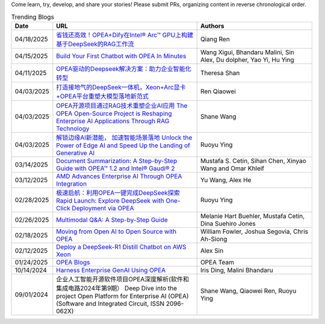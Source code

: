 Come learn, try, develop, and share your stories! Please submit PRs, organizing content in reverse chronological order.

.. list-table:: Trending Blogs
   :widths: 10 50 40
   :header-rows: 1

   * - Date
     - URL
     - Authors
   * - 04/18/2025
     - `省钱还高效！OPEA+Dify在Intel® Arc™ GPU上构建基于DeepSeek的RAG工作流 <https://mp.weixin.qq.com/s/g71trKXM-yohse-FcfeZ6A>`_
     - Qiang Ren
   * - 04/15/2025
     - `Build Your First Chatbot with OPEA In Minutes <https://www.intel.com/content/www/us/en/developer/articles/guide/build-your-first-chatbot-with-opea-in-minutes.html>`_
     - Wang Xigui, Bhandaru Malini, Sin Alex, Du dolpher, Yao Yi, Hu Ying
   * - 04/11/2025
     - `OPEA驱动的Deepseek解决方案：助力企业智能化转型 <https://mp.weixin.qq.com/s/fQFXm6yUUSOWuHtNYUm2qA>`_
     - Theresa Shan
   * - 04/03/2025
     - `打造接地气的DeepSeek一体机，Xeon+Arc显卡+OPEA平台重塑大模型落地新范式 <https://mp.weixin.qq.com/s?__biz=MjM5NTUyMzU3OQ==&mid=2650961463&idx=4&sn=9b704579cea127198c795c71e723b5ac&chksm=bc83d8ef6618e5429b14953e96c2158ab4ef52169a5a3aa17db1e5fe04b4a0be5db4932fa00d&mpshare=1&scene=1&srcid=0423ZYJKgXcqktEomcOpudvs&sharer_shareinfo=bd6b86b444cdf48c640c1bf7ea34917b&sharer_shareinfo_first=bd6b86b444cdf48c640c1bf7ea34917b&exportkey=n_ChQIAhIQiCWCri5tAjF1XRZOmwAOahKfAgIE97dBBAEAAAAAABxUI%2FuPPXoAAAAOpnltbLcz9gKNyK89dVj0QCErp19OjOuer1UbAkA61LFM7C16jCL9S9Fa9hs3B2YrJqdkbW%2BBj0GZThFK75%2FghEuAxji2D0qYlyGxR%2Bq2Ow2b%2FO3TUI80vBLRzOG66fS8bISO%2FyjEuCFPouR5qQjY8fIDNF30easQ0DUvl2v3DtPVYhZiy6wTZyJDAH5ZFq953RIMTGKMIyABV0BqHgmSFrWN07prnuic04ItBMrOM69P0NgM8bDMusov4ER0Z7hlSBiMHxHQyp7xZ0GHUFuxPsg%2BH3N%2FLRfpw0epKr8wsp57ePBNaBqR9Mh12dTuGdmDejmiLCjYmZUVv52mkOFm6Ylxqb7tHYfg&acctmode=0&pass_ticket=7NZ%2FLh9KkM%2BNXadq9mHEQ6mYEEXuxCrVCn3cGtpsR3jBL6gp77h3sMW8IrXLXdvH&wx_header=0#rd>`_
     - Ren Qiaowei
   * - 04/03/2025
     - `OPEA开源项目通过RAG技术重塑企业AI应用 The OPEA Open-Source Project is Reshaping Enterprise AI Applications Through RAG Technology <https://mp.weixin.qq.com/s/STWUVon3eG3BdoeFEeOOAQ>`_
     - Shane Wang
   * - 04/03/2025
     - `解锁边缘AI新潜能， 加速智能场景落地 Unlock the Power of Edge AI and Speed Up the Landing of Generative AI <https://mp.weixin.qq.com/s/nqGiQFaqDyNsGcBUmQSI8w>`_
     - Ruoyu Ying
   * - 03/14/2025
     - `Document Summarization: A Step-by-Step Guide with OPEA™ 1.2 and Intel® Gaudi® 2 <https://www.intel.com/content/www/us/en/developer/articles/technical/document-summarization-step-by-step-guide.html>`_
     - Mustafa S. Cetin, Sihan Chen, Xinyao Wang and Omar Khleif
   * - 03/12/2025
     - `AMD Advances Enterprise AI Through OPEA Integration <https://rocm.blogs.amd.com/artificial-intelligence/-opea-blog/README.html>`_
     - Yu Wang, Alex He
   * - 02/28/2025
     - `极速启航：利用OPEA一键完成DeepSeek探索 Rapid Launch: Explore DeepSeek with One-Click Deployment via OPEA <https://mp.weixin.qq.com/s?__biz=MjM5NTUyMzU3OQ==&mid=2650961030&idx=2&sn=1aaec321f3cda7256a7b8084b88ea7e7&chksm=bc9b3ab35e8a541dd6da84f495e7ae12e9754b3e0e34f37ec166bc53d1fb05c273cb8a180623&mpshare=1&scene=1&srcid=0423i5NbZhitmuoo4obrWTH8&sharer_shareinfo=f816089abc6b5ce8d4832316a7ac8dcb&sharer_shareinfo_first=f816089abc6b5ce8d4832316a7ac8dcb&exportkey=n_ChQIAhIQKhzs%2F2qRqvYv5ewlp0EfYhKfAgIE97dBBAEAAAAAACxyLqgtybUAAAAOpnltbLcz9gKNyK89dVj06MSWPsICq2gNyEvnwK912cuUTPuqmmtOAvXFgZbh2ZhTQMSN9ABxGSbk42DEEsYxqRGchIi7NcmBwBjaEU5dfQn4Mlb5grTp6KjQ%2FO%2Fk5r8tmVINMNext%2FAVaHpb%2BtIiUiycZ2ewmRr5f8aKeKrWPLavJ0yv5VVTzZYaies6vKXlQhlZWjNG%2FIDomR0rwb1VdVL%2BkE6y7QLzhZ7E0rIJcJ4iy%2Fwn9NMty4uMMgvc4Lwlf4XmjR2TL9OKjKAQr8J18yX7x%2Bkpo%2B7P1j0HjbbeXfWBhH9rENlRGWHmkH2bCH7vPUu9uqXFoiVtU0lx2KDFKbDx5B7kIgDw&acctmode=0&pass_ticket=9jE6rY31xprmfEQiRWnDcgrIhQ%2FXoVOlHs7uNIrh6MhXfe%2B7mX%2FiPEkBE33tk%2FhP&wx_header=0#rd>`_
     - Ruoyu Ying
   * - 02/26/2025
     - `Multimodal Q&A: A Step-by-Step Guide <https://www.intel.com/content/www/us/en/developer/articles/technical/multimodal-q-and-a-step-by-step-guide.html>`_
     - Melanie Hart Buehler, Mustafa Cetin, Dina Suehiro Jones
   * - 02/18/2025
     - `Moving from Open AI to Open Source with OPEA <https://www.intel.com/content/www/us/en/content-details/847353/moving-from-open-ai-to-open-source-with-opea.html?DocID=847353>`_
     - William Fowler, Joshua Segovia, Chris Ah-Siong
   * - 02/12/2025
     - `Deploy a DeepSeek-R1 Distill Chatbot on AWS Xeon <https://www.intel.com/content/www/us/en/developer/articles/guide/deploy-a-deepseek-r1-distill-chatbot-on-aws-xeon.html>`_
     - Alex Sin
   * - 01/24/2025
     - `OPEA Blogs <https://opea.dev/news>`_
     - OPEA Team
   * - 10/14/2024
     - `Harness Enterprise GenAI Using OPEA <https://vmblog.com/archive/2024/10/14/harness-enterprise-genai-using-opea.aspx>`_
     - Iris Ding, Malini Bhandaru
   * - 09/01/2024
     - 企业人工智能开源软件项目OPEA深度解析(软件和集成电路2024年第9期） Deep Dive into the project Open Platform for Enterprise AI (OPEA) (Software and Integrated Circuit, ISSN 2096-062X)
     - Shane Wang, Qiaowei Ren, Ruoyu Ying


